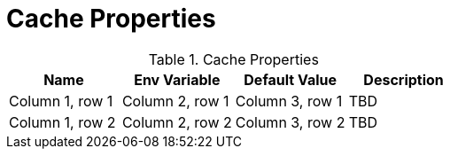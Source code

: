 = Cache Properties

.Cache Properties
|===
|Name |Env Variable |Default Value |Description

|Column 1, row 1
|Column 2, row 1
|Column 3, row 1
|TBD

|Column 1, row 2
|Column 2, row 2
|Column 3, row 2
|TBD
|===
